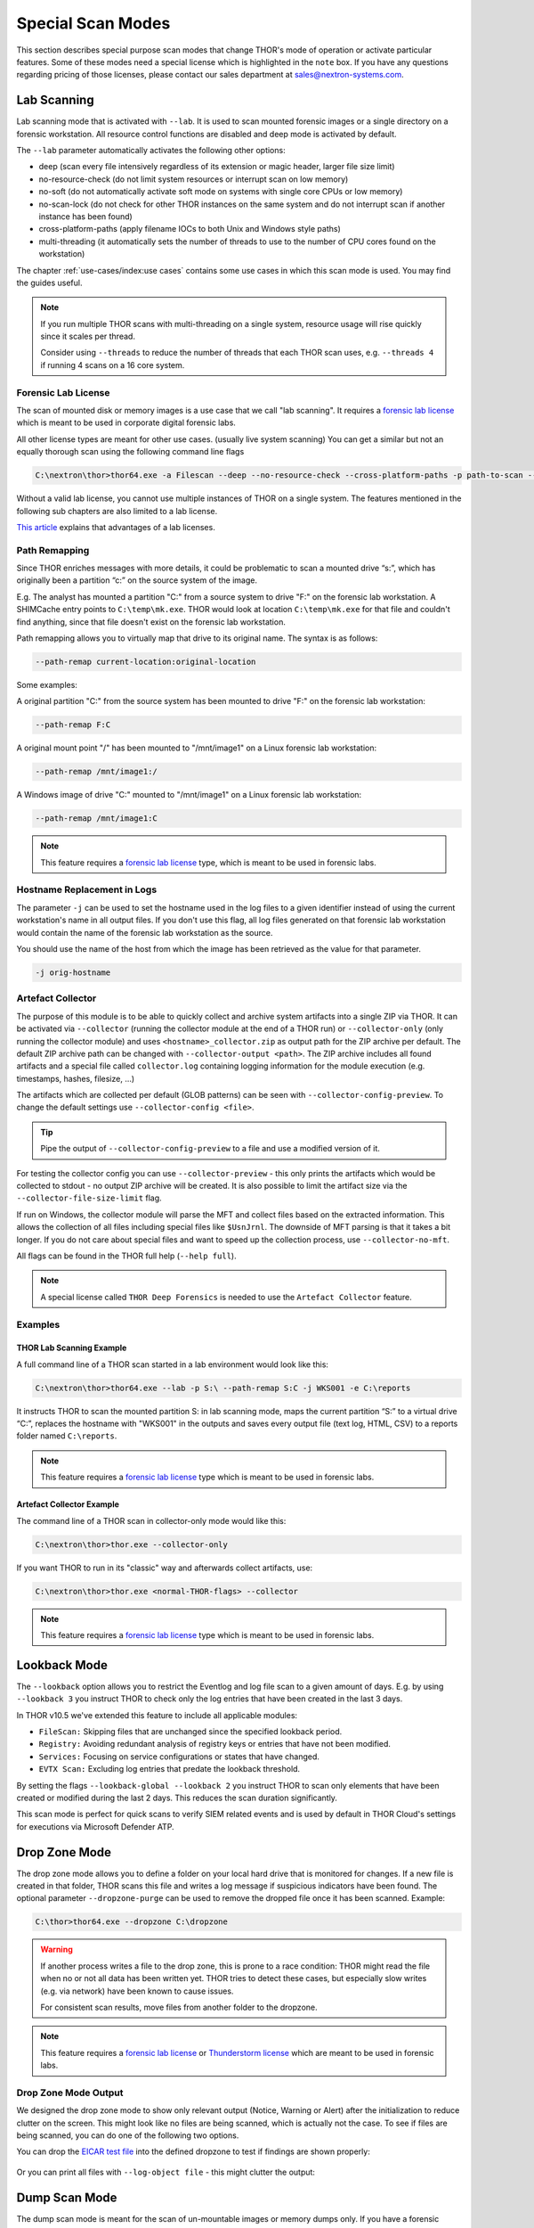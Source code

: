 .. Index:: Special Scan Modes

Special Scan Modes
==================

This section describes special purpose scan modes that
change THOR's mode of operation or activate particular
features. Some of these modes need a special license
which is highlighted in the ``note`` box. If you have
any questions regarding pricing of those licenses,
please contact our sales department at sales@nextron-systems.com.

Lab Scanning
------------

Lab scanning mode that is activated with ``--lab``.
It is used to scan mounted forensic images or a single
directory on a forensic workstation. All resource control functions are
disabled and deep mode is activated by default.

The ``--lab`` parameter automatically activates the following other
options:

* deep (scan every file intensively regardless of its extension or magic header, larger file size limit)
* no-resource-check (do not limit system resources or interrupt scan on low memory)
* no-soft (do not automatically activate soft mode on systems with single core CPUs or low memory)
* no-scan-lock (do not check for other THOR instances on the same system and do not interrupt scan if another instance has been found)
* cross-platform-paths (apply filename IOCs to both Unix and Windows style paths)
* multi-threading (it automatically sets the number of threads to use to the number of CPU cores found on the workstation)

The chapter :ref:`use-cases/index:use cases` contains some use cases in which this scan mode is used. You may find the guides useful. 

.. note::

   If you run multiple THOR scans with multi-threading on a single system,
   resource usage will rise quickly since it scales per thread.

   Consider using ``--threads`` to reduce the number of threads that each THOR
   scan uses, e.g. ``--threads 4`` if running 4 scans on a 16 core system.

Forensic Lab License
^^^^^^^^^^^^^^^^^^^^

The scan of mounted disk or memory images is a use case that we call "lab scanning".
It requires a `forensic lab license <https://www.nextron-systems.com/2020/11/11/thor-forensic-lab-license-features/>`__ 
which is meant to be used in corporate digital forensic labs.

All other license types are meant for other use cases. (usually live system scanning)
You can get a similar but not an equally thorough scan using the following command line flags 

.. code-block:: doscon 

   C:\nextron\thor>thor64.exe -a Filescan --deep --no-resource-check --cross-platform-paths -p path-to-scan --threads 0
   
Without a valid lab license, you cannot use multiple instances of THOR on a single system.
The features mentioned in the following sub chapters
are also limited to a lab license.

`This article <https://www.nextron-systems.com/2020/11/11/thor-forensic-lab-license-features/>`__ explains that advantages of a lab licenses.

Path Remapping
^^^^^^^^^^^^^^^^^^^^^

Since THOR enriches messages with more details, it could be problematic
to scan a mounted drive “s:”, which has originally been a partition “c:”
on the source system of the image.

E.g. The analyst has mounted a partition "C:" from a source system to
drive "F:" on the forensic lab workstation. A SHIMCache entry points to
``C:\temp\mk.exe``. THOR would look at location ``C:\temp\mk.exe`` for
that file and couldn't find anything, since that file doesn't exist on
the forensic lab workstation.

Path remapping allows you to virtually map that drive to its
original name. The syntax is as follows:

.. code-block:: none

   --path-remap current-location:original-location

Some examples:

A original partition "C:" from the source system has been mounted to
drive "F:" on the forensic lab workstation:

.. code-block:: none

   --path-remap F:C

A original mount point "/" has been mounted to "/mnt/image1" on a Linux
forensic lab workstation:

.. code-block:: none

   --path-remap /mnt/image1:/

A Windows image of drive "C:" mounted to "/mnt/image1" on a Linux
forensic lab workstation:

.. code-block:: none

   --path-remap /mnt/image1:C

.. note::

    This feature requires a `forensic lab license <https://www.nextron-systems.com/2020/11/11/thor-forensic-lab-license-features/>`__
    type, which is meant to be used in forensic labs. 

Hostname Replacement in Logs
^^^^^^^^^^^^^^^^^^^^^^^^^^^^

The parameter ``-j`` can be used to set the hostname used in the log
files to a given identifier instead of using the current workstation's
name in all output files. If you don't use this flag, all log files
generated on that forensic lab workstation would contain the name of the
forensic lab workstation as the source.

You should use the name of the host from which the image has been
retrieved as the value for that parameter.

.. code-block:: none

   -j orig-hostname

Artefact Collector
^^^^^^^^^^^^^^^^^^

The purpose of this module is to be able to quickly collect and archive system
artifacts into a single ZIP via THOR.
It can be activated via ``--collector`` (running the collector module at
the end of a THOR run) or ``--collector-only`` (only running the
collector module) and uses ``<hostname>_collector.zip`` as output path
for the ZIP archive per default. The default ZIP archive path can be
changed with ``--collector-output <path>``.
The ZIP archive includes all found artifacts and a special file called
``collector.log`` containing logging information for the module execution
(e.g. timestamps, hashes, filesize, ...)

The artifacts which are collected per default (GLOB patterns) can be seen
with ``--collector-config-preview``. To change the default settings use
``--collector-config <file>``.

.. tip::
   Pipe the output of ``--collector-config-preview`` to a file and use a
   modified version of it.

For testing the collector config you can use ``--collector-preview`` -
this only prints the artifacts which would be collected to stdout - no
output ZIP archive will be created. It is also possible to limit the
artifact size via the ``--collector-file-size-limit`` flag.

If run on Windows, the collector module will parse the MFT and collect
files based on the extracted information. This allows the collection of
all files including special files like ``$UsnJrnl``. The downside of MFT
parsing is that it takes a bit longer. If you do not care about special
files and want to speed up the collection process, use ``--collector-no-mft``.

All flags can be found in the THOR full help (``--help full``).

.. note::
   A special license called ``THOR Deep Forensics`` is needed to use the
   ``Artefact Collector`` feature.

Examples
^^^^^^^^

THOR Lab Scanning Example
~~~~~~~~~~~~~~~~~~~~~~~~~

A full command line of a THOR scan started in a lab environment would
look like this:

.. code-block:: doscon

   C:\nextron\thor>thor64.exe --lab -p S:\ --path-remap S:C -j WKS001 -e C:\reports

It instructs THOR to scan the mounted partition S: in lab scanning mode,
maps the current partition “S:” to a virtual drive “C:”, replaces the
hostname with "WKS001" in the outputs and saves every output file (text
log, HTML, CSV) to a reports folder named ``C:\reports``.

.. note::
   This feature requires a `forensic lab license <https://www.nextron-systems.com/2020/11/11/thor-forensic-lab-license-features/>`__
   type which is meant to be used in forensic labs.

Artefact Collector Example
~~~~~~~~~~~~~~~~~~~~~~~~~~

The command line of a THOR scan in collector-only mode would like this:

.. code-block:: doscon

   C:\nextron\thor>thor.exe --collector-only

If you want THOR to run in its "classic" way and afterwards collect
artifacts, use: 

.. code-block:: doscon

   C:\nextron\thor>thor.exe <normal-THOR-flags> --collector

.. note::
   This feature requires a `forensic lab license <https://www.nextron-systems.com/2020/11/11/thor-forensic-lab-license-features/>`__
   type which is meant to be used in forensic labs.

Lookback Mode
-------------

The ``--lookback`` option allows you to restrict the Eventlog and log
file scan to a given amount of days. E.g. by using ``--lookback 3`` you
instruct THOR to check only the log entries that have been created in
the last 3 days.

In THOR v10.5 we've extended this feature to include all applicable
modules:

* ``FileScan:`` Skipping files that are unchanged since the specified lookback period.
* ``Registry:`` Avoiding redundant analysis of registry keys or entries that have not been modified.
* ``Services:`` Focusing on service configurations or states that have changed.
* ``EVTX Scan:`` Excluding log entries that predate the lookback threshold.

By setting the flags ``--lookback-global --lookback 2`` you instruct
THOR to scan only elements that have been created or modified during the
last 2 days. This reduces the scan duration significantly.

This scan mode is perfect for quick scans to verify SIEM related events
and is used by default in THOR Cloud's settings for executions via
Microsoft Defender ATP.

Drop Zone Mode
--------------

The drop zone mode allows you to define a folder on your local hard
drive that is monitored for changes. If a new file is created in that
folder, THOR scans this file and writes a log message if suspicious
indicators have been found. The optional parameter ``--dropzone-purge`` can
be used to remove the dropped file once it has been scanned. Example:

.. code-block:: doscon

   C:\thor>thor64.exe --dropzone C:\dropzone

.. warning::

    If another process writes a file to the drop zone, this is prone to
    a race condition: THOR might read the file when no or not all data
    has been written yet. THOR tries to detect these cases, but especially
    slow writes (e.g. via network) have been known to cause issues.

    For consistent scan results, move files from another folder to the
    dropzone.

.. note::

    This feature requires a `forensic lab license <https://www.nextron-systems.com/2020/11/11/thor-forensic-lab-license-features/>`__
    or `Thunderstorm license <https://www.nextron-systems.com/thor/license-packs/>`__ which are meant to be used in forensic labs.

Drop Zone Mode Output
^^^^^^^^^^^^^^^^^^^^^

We designed the drop zone mode to show only relevant output (Notice, Warning or Alert)
after the initialization to reduce clutter on the screen. This might look like no files
are being scanned, which is actually not the case. To see if files are being scanned,
you can do one of the following two options.

You can drop the `EICAR test file <https://www.eicar.org/download-anti-malware-testfile/>`_ into the
defined dropzone to test if findings are shown properly:

.. figure:: ../images/thor_dropzone_mode_example1.png
   :alt: Example of a THOR Drop Zone Mode finding

Or you can print all files with ``--log-object file`` - this might clutter the output:

.. figure:: ../images/thor_dropzone_mode_example2.png
   :alt: Example of a THOR Drop Zone Mode finding

Dump Scan Mode
--------------

The dump scan mode is meant for the scan of un-mountable images
or memory dumps only. If you have a forensic image of a remote system,
it is always recommended to mount the image and scan
it using the Lab Scanning (--lab) mode.

The Dump Scan mode performs a deep dive on a given data file.
Therefore, the file type, structure or size of that file is not
relevant. The DeepDive module processes the file in overlapping chunks
and checks these chunks using the given YARA rule base
only (including custom YARA signatures).

The only suitable use case is the scan of a memory dump using your own
YARA signatures placed in the "./custom-signatures/yara" sub folder.

Chunk Size in DeepDive
^^^^^^^^^^^^^^^^^^^^^^

The chunk size in DeepDive module is set to the value defined as 
``--chunk-size``. DeepDive uses overlapping chunks of this size for 
YARA rule scanning.

Example: If the chunk size is set to a default of 12 MB, DeepDive use the
following chunks in its scan to apply the YARA rule set:

.. code-block:: 

   Chunk 1: Offset 0 – 12
   Chunk 2: Offset 6 – 18
   Chunk 3: Offset 12 – 24
   Chunk 4: Offset 18 – 30


File Restoration
^^^^^^^^^^^^^^^^

The dump scan parses out every executable file and applies all
YARA signatures.

As a side effect of this dissection, all the embedded executables in
other file formats like RTF or PDF are also detected, provided that
they aren't further obfuscated.

There are some disadvantages linked with the DeepDive detection engine:

* The file name cannot be extracted from the raw executable code
* The file path of the reported sample is unknown

These files can also be written to disk. When you provide a directory to
``--memory-dump-extraction-directory``, THOR will write extracted
PE files that some YARA rules matched on to this directory, including the 
offset they were extracted from and the score they were matched with.

By default, all files with score 50 or higher will be written to disk;
this can be customized with ``--memory-dump-extraction-score``.

Usage Examples
^^^^^^^^^^^^^^

.. code-block:: doscon

   C:\nextron\thor>thor64.exe --memory-dump-file systemX123.mem -j systemX123 -e C:\reports

.. note::

    This feature requires a `forensic lab license <https://www.nextron-systems.com/2020/11/11/thor-forensic-lab-license-features/>`__
    type which is meant to be used in forensic labs. 

Eventlog Analysis
-----------------

The Eventlog scan mode allows scanning certain Windows Eventlogs.

In deep mode, all Eventlogs are scanned. In normal or soft mode, the following Eventlogs are scanned:

- System
- Application
- Security
- Windows PowerShell
- Microsoft-Windows-AppLocker/EXE and DLL
- Microsoft-Windows-AppLocker/MSI and Script
- Microsoft-Windows-CodeIntegrity/Operational
- Microsoft-Windows-DeviceGuard/Operational
- Microsoft-Windows-Folder Redirection/Operational
- Microsoft-Windows-PowerShell/Operational
- Microsoft-Windows-Sysmon/Operational
- Microsoft-Windows-Security-Mitigations/KernelMode
- Microsoft-Windows-Shell-Core/Operational
- Microsoft-Windows-SmbClient/Security
- Microsoft-Windows-SMBServer/Security
- Microsoft-Windows-TaskScheduler/Operational
- Microsoft-Windows-WMI-Activity/Operational
- Microsoft-Windows-Windows Defender/Operational
- Microsoft-Windows-Windows Firewall With Advanced Security/Firewall
- Microsoft-Windows-WinINet-Config/ProxyConfigChanged
- Microsoft-Windows-VHDMP-Operational
- Microsoft-Windows-WLAN-AutoConfig/Operational
- Microsoft-Windows-Winlogon/Operational
- Microsoft-Windows-UniversalTelemetryClient/Operational

The parameter ``-n`` works like the ``-p`` parameter in the Filesystem
module. It takes the target Eventlog as parameter, which is the Windows
Eventlog's full name.

.. code-block:: doscon

   C:\nextron\thor>thor64.exe -a Eventlog -n "Microsoft-Windows-Sysmon/Operational"

``-n`` can also be used to scan all event logs by using ``-n all``.

You can get the full name of a Windows Eventlog by right clicking the
Eventlog in Windows Event Viewer and selecting "Properties".

.. figure:: ../images/image19.png
   :alt: Windows Eventlog Properties

   Windows Eventlog Properties

The ``-n`` parameter can also be used to restrict the Eventlog scanning to
certain Eventlogs. The following command will start a default THOR scan
and instructs the Eventlog module to scan only the “Security” and
“System” Eventlog.

.. code-block:: doscon

   C:\nextron\thor>thor64.exe -n Security -n System

MFT Analysis
------------

The MFT analysis module reads the "Master File Table" (MFT) of a
partition and parses its contents. The MFT analysis takes a significant
amount of time and is only active in deep scan mode by default.

You can activate MFT analysis in any mode by using ``--mft-analysis``.

Pure YARA mode
--------------

In the pure YARA mode (``--pure-yara``) THOR only applies
the internal and all custom YARA rules to the submitted samples.
It's lightweight and fast.

However, THOR does not parse and analyse most file formats in this mode,
including Windows Eventlogs (EVTX), registry hives, memory
dumps, Windows error reports (WER) and more, which are parsed otherwise.

Under normal circumstances, we recommend using the full-featured mode.
Since most files do not trigger an intense parsing
function, the processing speed should be similar to the “pure-yara”
mode.